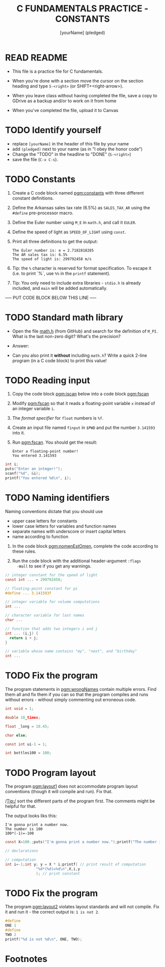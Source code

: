 #+TITLE: C FUNDAMENTALS PRACTICE - CONSTANTS
#+AUTHOR: [yourName] (pledged)
#+PROPERTY: header-args:C :main yes :includes <stdio.h> :results output :exports both :comments both
* READ README

  - This file is a practice file for C fundamentals.

  - When you're done with a section move the cursor on the section
    heading and type ~S-<right>~ (or SHIFT+<right-arrow>).

  - When you leave class without having completed the file, save a
    copy to GDrive as a backup and/or to work on it from home

  - When you've completed the file, upload it to Canvas
    
* TODO Identify yourself

  - replace ~[yourName]~ in the header of this file by your name
  - add ~(pledged)~ next to your name (as in "I obey the honor code")
  - Change the "TODO" in the headline to "DONE" (~S-<right>~)
  - save the file (~C-x C-s~). 

* TODO Constants

  1) Create a C code block named [[pgm:constants]] with three different
     constant definitions.

  2) Define the Arkansas sales tax rate (6.5%) as ~SALES_TAX_AR~ using
     the ~#define~ pre-processor macro.

  3) Define the Euler number using ~M_E~ in ~math.h~, and call it ~EULER~.

  4) Define the speed of light as ~SPEED_OF_LIGHT~ using ~const~.

  5) Print all three definitions to get the output:

     #+begin_example
      The Euler number is: e = 2.7182818285
      The AR sales tax is: 6.5%
      The speed of light is: 299792458 m/s
     #+end_example

  6) Tip: the ~%~ character is reserved for format specification. To
     escape it (i.e. to print `%`, use ~%%~ in the ~printf~ statement).

  7) Tip: You only need to include extra libraries - ~stdio.h~ is
     already included, and ~main~ will be added automatically.
     
  ----- PUT CODE BLOCK BELOW THIS LINE -----

* TODO Standard math library

  - Open the file [[https://github.com/birkenkrahe/cc/blob/piHome/data/math.h][math.h]] (from GitHub) and search for the definition
    of ~M_PI~. What is the last non-zero digit? What's the precision?

  - Answer:

  - Can you also print it *without* including ~math.h~? Write a quick
    2-line program (in a C code block) to print this value!
  
  
* TODO Reading input

  1) Copy the code block [[pgm:iscan]] below into a code block [[pgm:fscan]]

  2) Modify [[pgm:fscan]] so that it reads a floating-point variable ~x~
     instead of an integer variable ~i~.

  2) The /format specifier/ for ~float~ numbers is ~%f~.

  3) Create an input file named ~finput~ in ~$PWD~ and put the number
     ~3.141593~ into it.

  4) Run [[pgm:fscan]]. You should get the result:
     #+begin_example org
     : Enter a floating-point number!
     : You entered 3.141593
     #+end_example

  #+name: pgm:iscan
  #+begin_src C :cmdline < input
    int i;
    puts("Enter an integer!");
    scanf("%d", &i);
    printf("You entered %d\n", i);
  #+end_src

* TODO Naming identifiers

  Naming conventions dictate that you should use 
  - upper case letters for constants
  - lower case letters for variables and function names
  - separate names with underscore or insert capital letters
  - name according to function

  1) In the code block [[pgm:nomenEstOmen]], complete the code according to
     these rules.

  2) Run the code block with the additional header-argument ~:flags
     -Wall~ to see if you get any warnings.

  #+name: pgm:nomenEstOmen
  #+begin_src C :results silent
    // integer constant for the speed of light
    const int ... = 299792458;

    // floating-point constant for pi
    #define ... 3.141593f

    // integer variable for volume computations
    int ...

    // character variable for last names
    char ...

    // function that adds two integers i and j
    int ... (i,j) {
      return i + j;
    }

    // variable whose name contains "my", "next", and "birthday"
    int ...
  #+end_src

* TODO Fix the program

  The program statements in [[pgm:wrongNames]] contain multiple errors. Find
  them all and fix them if you can so that the program compiles and
  runs without errors - without simply commenting out erroneous code.

  #+name: pgm:wrongNames
  #+begin_src C :flags -Wall :results silent
    int void = 1;

    double 10_times;

    float _long = 10.45;

    char else;

    const int ui-1 = 1;

    int bottles100 = 100;
  #+end_src

* TODO Program layout
 
  The program [[pgm:layout1]] does not accommodate program layout
  conventions (though it will compile and run). Fix that.

  /Tip:/ sort the different parts of the program first. The comments
  might be helpful for that.

  The output looks liks this:
  #+begin_example
    I'm gonna print a number now.
    The number is 100
    100*(-1)=-100
  #+end_example

  #+name: pgm:layout1
  #+begin_src C
    const X=100.;puts("I'm gonna print a number now.");printf("The number is %d\n", X);

    // declarations

    // computation
    int i=-1;int y; y = X * i;printf( // print result of computation
			      "%d*(%d)=%d\n",X,i,y
			      ); // print constant
  #+end_src
  
* TODO Fix the program

  The program [[pgm:layout2]] violates layout standards and will not
  compile. Fix it and run it - the correct output is: ~1 is not 2~. 

  #+name: pgm:layout2
  #+begin_src C
    #define 
    ONE 1
    #define 
    TWO 2
    printf("%d is not %d\n", ONE, TWO);
  #+end_src

* Footnotes

[fn:1]With ~:results silent~ in the header, the Org-mode code block will
be executed, but the results will not be printed in the buffer, only
in the minibuffer. If there is no printout, the minibuffer shows ~""~
(empty).

[fn:2]The header argument ~:noweb~ enables referencing to other
code. Setting it to ~yes~ means that references are expanded when
evaluating, tangling, or exporting. You can check that by tangling the
source code and looking at the result ([[https://orgmode.org/manual/Noweb-Reference-Syntax.html][more info]]).

